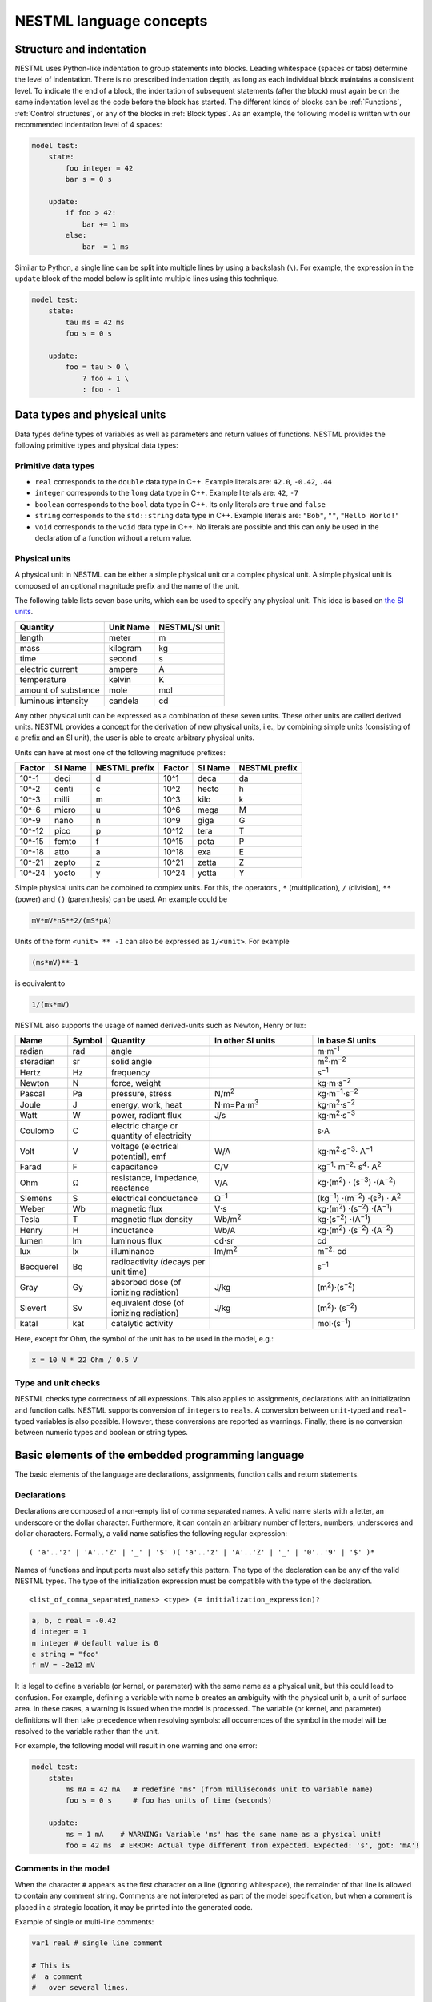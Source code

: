 NESTML language concepts
========================


Structure and indentation
-------------------------

NESTML uses Python-like indentation to group statements into blocks. Leading whitespace (spaces or tabs) determine the level of indentation. There is no prescribed indentation depth, as long as each individual block maintains a consistent level. To indicate the end of a block, the indentation of subsequent statements (after the block) must again be on the same indentation level as the code before the block has started. The different kinds of blocks can be :ref:`Functions`, :ref:`Control structures`, or any of the blocks in :ref:`Block types`. As an example, the following model is written with our recommended indentation level of 4 spaces:

.. code-block:: nestml

   model test:
       state:
           foo integer = 42
           bar s = 0 s

       update:
           if foo > 42:
               bar += 1 ms
           else:
               bar -= 1 ms

Similar to Python, a single line can be split into multiple lines by using a backslash (``\``). For example, the expression in the ``update`` block of the model below is split into multiple lines using this technique.

.. code-block:: nestml

   model test:
       state:
           tau ms = 42 ms
           foo s = 0 s

       update:
           foo = tau > 0 \
               ? foo + 1 \
               : foo - 1


Data types and physical units
-----------------------------

Data types define types of variables as well as parameters and return values of functions. NESTML provides the following primitive types and physical data types:


Primitive data types
~~~~~~~~~~~~~~~~~~~~

-  ``real`` corresponds to the ``double`` data type in C++. Example literals are: ``42.0``, ``-0.42``, ``.44``
-  ``integer`` corresponds to the ``long`` data type in C++. Example literals are: ``42``, ``-7``
-  ``boolean`` corresponds to the ``bool`` data type in C++. Its only literals are ``true`` and ``false``
-  ``string`` corresponds to the ``std::string`` data type in C++. Example literals are: ``"Bob"``, ``""``, ``"Hello World!"``
-  ``void`` corresponds to the ``void`` data type in C++. No literals are possible and this can only be used in the declaration of a function without a return value.


Physical units
~~~~~~~~~~~~~~

A physical unit in NESTML can be either a simple physical unit or a complex physical unit. A simple physical unit is composed of an optional magnitude prefix and the name of the unit.

The following table lists seven base units, which can be used to specify any physical unit. This idea is based on `the SI units <https://en.wikipedia.org/wiki/International_System_of_Units>`__.

+-----------------------+-------------+------------------+
| Quantity              | Unit Name   | NESTML/SI unit   |
+=======================+=============+==================+
| length                | meter       | m                |
+-----------------------+-------------+------------------+
| mass                  | kilogram    | kg               |
+-----------------------+-------------+------------------+
| time                  | second      | s                |
+-----------------------+-------------+------------------+
| electric current      | ampere      | A                |
+-----------------------+-------------+------------------+
| temperature           | kelvin      | K                |
+-----------------------+-------------+------------------+
| amount of substance   | mole        | mol              |
+-----------------------+-------------+------------------+
| luminous intensity    | candela     | cd               |
+-----------------------+-------------+------------------+

Any other physical unit can be expressed as a combination of these seven units. These other units are called derived units. NESTML provides a concept for the derivation of new physical units, i.e., by combining simple units (consisting of a prefix and an SI unit), the user is able to create arbitrary physical units.

Units can have at most one of the following magnitude prefixes:

+----------+-----------+-----------------+----------+-----------+-----------------+
| Factor   | SI Name   | NESTML prefix   | Factor   | SI Name   | NESTML prefix   |
+==========+===========+=================+==========+===========+=================+
| 10^-1    | deci      | d               | 10^1     | deca      | da              |
+----------+-----------+-----------------+----------+-----------+-----------------+
| 10^-2    | centi     | c               | 10^2     | hecto     | h               |
+----------+-----------+-----------------+----------+-----------+-----------------+
| 10^-3    | milli     | m               | 10^3     | kilo      | k               |
+----------+-----------+-----------------+----------+-----------+-----------------+
| 10^-6    | micro     | u               | 10^6     | mega      | M               |
+----------+-----------+-----------------+----------+-----------+-----------------+
| 10^-9    | nano      | n               | 10^9     | giga      | G               |
+----------+-----------+-----------------+----------+-----------+-----------------+
| 10^-12   | pico      | p               | 10^12    | tera      | T               |
+----------+-----------+-----------------+----------+-----------+-----------------+
| 10^-15   | femto     | f               | 10^15    | peta      | P               |
+----------+-----------+-----------------+----------+-----------+-----------------+
| 10^-18   | atto      | a               | 10^18    | exa       | E               |
+----------+-----------+-----------------+----------+-----------+-----------------+
| 10^-21   | zepto     | z               | 10^21    | zetta     | Z               |
+----------+-----------+-----------------+----------+-----------+-----------------+
| 10^-24   | yocto     | y               | 10^24    | yotta     | Y               |
+----------+-----------+-----------------+----------+-----------+-----------------+

Simple physical units can be combined to complex units. For this, the operators , ``*`` (multiplication), ``/`` (division), ``**`` (power) and ``()`` (parenthesis) can be used. An example could be

.. code-block:: nestml

   mV*mV*nS**2/(mS*pA)

Units of the form ``<unit> ** -1`` can also be expressed as ``1/<unit>``. For example

.. code-block:: nestml

   (ms*mV)**-1

is equivalent to

.. code-block:: nestml

   1/(ms*mV)

NESTML also supports the usage of named derived-units such as Newton, Henry or lux:

.. list-table::
   :header-rows: 1
   :widths: 10 5 20 20 20

   * - Name
     - Symbol
     - Quantity
     - In other SI units
     - In base SI units
   * - radian
     - rad
     - angle
     -
     - m⋅m\ :sup:`-1`
   * - steradian
     - sr
     - solid angle
     -
     - m\ :sup:`2`\ ⋅m\ :sup:`−2`
   * - Hertz
     - Hz
     - frequency
     -
     - s\ :sup:`−1`
   * - Newton
     - N
     - force, weight
     -
     - kg⋅m⋅s\ :sup:`−2`
   * - Pascal
     - Pa
     - pressure, stress
     - N/m\ :sup:`2`
     - kg⋅m\ :sup:`−1`\ ⋅s\ :sup:`−2`
   * - Joule
     - J
     - energy, work, heat
     - N⋅m=Pa⋅m\ :sup:`3`
     - kg⋅m\ :sup:`2`\ ⋅s\ :sup:`−2`
   * - Watt
     - W
     - power, radiant flux
     - J/s
     - kg⋅m\ :sup:`2`\ ⋅s\ :sup:`−3`
   * - Coulomb
     - C
     - electric charge or quantity of electricity
     -
     - s⋅A
   * - Volt
     - V
     - voltage (electrical potential), emf
     - W/A
     - kg⋅m\ :sup:`2`\ ⋅s\ :sup:`−3`\ ⋅ A\ :sup:`−1`
   * - Farad
     - F
     - capacitance
     - C/V
     - kg\ :sup:`−1`\ ⋅ m\ :sup:`−2`\ ⋅ s\ :sup:`4`\ ⋅ A\ :sup:`2`
   * - Ohm
     - Ω
     - resistance, impedance, reactance
     - V/A
     - kg⋅(m\ :sup:`2`\ ) ⋅ (s\ :sup:`−3`\ ) ⋅(A\ :sup:`−2`\ )
   * - Siemens
     - S
     - electrical conductance
     - Ω\ :sup:`−1`
     - (kg\ :sup:`−1`\ ) ⋅(m\ :sup:`−2`\ ) ⋅(s\ :sup:`3`\ ) ⋅ A\ :sup:`2`
   * - Weber
     - Wb
     - magnetic flux
     - V⋅s
     - kg⋅(m\ :sup:`2`\ ) ⋅(s\ :sup:`−2`\ ) ⋅(A\ :sup:`−1`\ )
   * - Tesla
     - T
     - magnetic flux density
     - Wb/m\ :sup:`2`
     - kg⋅(s\ :sup:`−2`\ ) ⋅(A\ :sup:`−1`\ )
   * - Henry
     - H
     - inductance
     - Wb/A
     - kg⋅(m\ :sup:`2`\ ) ⋅(s\ :sup:`−2`\ ) ⋅(A\ :sup:`−2`\ )
   * - lumen
     - lm
     - luminous flux
     - cd⋅sr
     - cd
   * - lux
     - lx
     - illuminance
     - lm/m\ :sup:`2`
     - m\ :sup:`−2`\ ⋅ cd
   * - Becquerel
     - Bq
     - radioactivity (decays per unit time)
     -
     - s\ :sup:`−1`
   * - Gray
     - Gy
     - absorbed dose (of ionizing radiation)
     - J/kg
     - (m\ :sup:`2`\ )⋅(s\ :sup:`−2`\ )
   * - Sievert
     - Sv
     - equivalent dose (of ionizing radiation)
     - J/kg
     - (m\ :sup:`2`\ )⋅ (s\ :sup:`−2`\ )
   * - katal
     - kat
     - catalytic activity
     -
     - mol⋅(s\ :sup:`−1`\ )


Here, except for Ohm, the symbol of the unit has to be used in the model, e.g.:

.. code-block:: nestml

   x = 10 N * 22 Ohm / 0.5 V


Type and unit checks
~~~~~~~~~~~~~~~~~~~~

NESTML checks type correctness of all expressions. This also applies to assignments, declarations with an initialization and function calls. NESTML supports conversion of ``integer``\ s to ``real``\ s. A conversion between ``unit``-typed and ``real``-typed variables is also possible. However, these conversions are reported as warnings. Finally, there is no conversion between numeric types and boolean or string types.


Basic elements of the embedded programming language
---------------------------------------------------

The basic elements of the language are declarations, assignments, function calls and return statements.


Declarations
~~~~~~~~~~~~

Declarations are composed of a non-empty list of comma separated names. A valid name starts with a letter, an underscore or the dollar character. Furthermore, it can contain an arbitrary number of letters, numbers, underscores and dollar characters. Formally, a valid name satisfies the following regular expression:

::

    ( 'a'..'z' | 'A'..'Z' | '_' | '$' )( 'a'..'z' | 'A'..'Z' | '_' | '0'..'9' | '$' )*

Names of functions and input ports must also satisfy this pattern. The type of the declaration can be any of the valid NESTML types. The type of the initialization expression must be compatible with the type of the declaration.


::

    <list_of_comma_separated_names> <type> (= initialization_expression)?

.. code-block:: nestml

    a, b, c real = -0.42
    d integer = 1
    n integer # default value is 0
    e string = "foo"
    f mV = -2e12 mV

It is legal to define a variable (or kernel, or parameter) with the same name as a physical unit, but this could lead to confusion. For example, defining a variable with name ``b`` creates an ambiguity with the physical unit ``b``, a unit of surface area. In these cases, a warning is issued when the model is processed. The variable (or kernel, and parameter) definitions will then take precedence when resolving symbols: all occurrences of the symbol in the model will be resolved to the variable rather than the unit.

For example, the following model will result in one warning and one error:

.. code-block:: nestml

   model test:
       state:
           ms mA = 42 mA   # redefine "ms" (from milliseconds unit to variable name)
           foo s = 0 s     # foo has units of time (seconds)

       update:
           ms = 1 mA    # WARNING: Variable 'ms' has the same name as a physical unit!
           foo = 42 ms  # ERROR: Actual type different from expected. Expected: 's', got: 'mA'!


Comments in the model
~~~~~~~~~~~~~~~~~~~~~

When the character ``#`` appears as the first character on a line (ignoring whitespace), the remainder of that line is allowed to contain any comment string. Comments are not interpreted as part of the model specification, but when a comment is placed in a strategic location, it may be printed into the generated code.

Example of single or multi-line comments:

.. code-block:: nestml

   var1 real # single line comment

   # This is
   #  a comment
   #   over several lines.

To enable NESTML to recognize which element a comment belongs to, the following approach is used: there should be no white line separating the comment and its target, and the comment should be placed before the target line or on the same line as the target. For example:

.. code-block:: nestml

   # I am a comment of the membrane potential
   V_m mV = -55 mV # I am a comment of the membrane potential

If a comment shall be attached to an element, no white lines are allowed.

.. code-block:: nestml

   # I am not a comment of the membrane potential.

   V_m mV = -55 mV # I am a comment of the membrane potential

Whitelines are therefore used to separate comment targets:

.. code-block:: nestml

   # I am a comment of the membrane potential.
   V_m mV = -55 mV

   # I am a comment of the resting potential.
   V_rest mV = -60 mV

The text of each comment is interpreted as `Sphinx reStructuredText format <https://www.sphinx-doc.org/en/master/usage/restructuredtext/index.html>`_.

Documentation for a model may appear directly in front of the model definition, akin to Python "docstrings" (see `PEP 257 "Docstring Conventions" <https://www.python.org/dev/peps/pep-0257/>`_). For example:

.. code-block:: nestml

   # my_custom_neuron: My customized version of a Hodgkin-Huxley model
   # #################################################################
   #
   # Description
   # +++++++++++
   #
   # Long description follows here. We can typeset LaTeX math:
   #
   # .. math::
   #
   #    E = mc^2
   #
   model my_custom_neuron:
       # [...]

The documentation block is rendered as HTML on the :doc:`models library <models_library/index>`.

Assignments
~~~~~~~~~~~

NESTML supports simple or compound assignments. The left-hand side of the assignment is always a variable. The right-hand side can be an arbitrary expression of a type which is compatible with the left-hand side.

Examples for valid assignments for a numeric variable ``n`` are

* simple assignment: ``n = 10``
* compound sum: ``n += 10`` which corresponds to ``n = n + 10``
* compound difference: ``n -= 10`` which corresponds to ``n = n - 10``
* compound product: ``n *= 10`` which corresponds to ``n = n * 10``
* compound quotient: ``n /= 10`` which corresponds to ``n = n / 10``

Vectors
~~~~~~~

Variables can be declared as vectors to store an array of values. They can be declared in the ``parameters``, ``state``, and ``internals`` blocks. See :ref:`Block types` for more information on different types of blocks available in NESTML.

The declaration of a vector variable consists of the name of the variable followed by the size of the vector enclosed in ``[`` and ``]``. The vector must be initialized with a default value and all the values in the vector will be initialized to the specified initial value. For example,

.. code-block:: nestml

   parameters:
       g_ex [20] mV = 10mV

Here, ``g_ex`` is a vector of size 20 and all the elements of the vector are initialized to 10mV. Note that the vector index always starts from 0.
Size of the vector can be a positive integer or an integer variable previously declared in either ``parameters`` or ``internals`` block. For example, an integer variable named ``ten`` declared in the ``parameters`` block can be used to specify the size of the vector variable ``g_ex`` as:

.. code-block:: nestml

   state:
       g_ex [ten] mV = 10mV
       x [12] real = 0.

   parameters:
       ten integer = 10

If the size of a vector is a variable (as ``ten`` in the above example), the vector will be resized if the value of size variable changes during the simulation. On the other hand, the vector cannot be resized if the size is a fixed integer value.
Vector variables can be used in expressions as an array with an index. For example,

.. code-block:: nestml

   state:
       g_ex [ten] mV = 10mV
       x[15] real = 0.

   parameters:
       ten integer = 10

   update:
       integer j = 0
       g_ex[2] = -55. mV
       x[j] = g_ex[2]
       j += 1

Functions
~~~~~~~~~

Functions can be used to write repeatedly used code blocks only once. They consist of the function name, the list of parameters and an optional return type, if the function returns a value to the caller.

::

    function <name>(<list_of_arguments>) <return_type>?:
        <statements>

e.g.:

.. code-block:: nestml

   function divide(a real, b real) real:
       return a/b

To use a function, it has to be called. A function call is composed of the function name and the list of required parameters. The returned value (if any) can be directly assigned to a variable of the corresponding type.

::

    <function_name>(<list_of_arguments>)

e.g.

.. code-block:: nestml

   x = max(a*2, b/2)

Predefined functions
^^^^^^^^^^^^^^^^^^^^

The following functions are predefined in NESTML and can be used out of the box. No user-defined functions can have the same name.

.. list-table::
   :header-rows: 1
   :widths: 10 10 30

   * - Name
     - Parameters
     - Description
   * - ``min``
     - x, y
     - Returns the minimum of x and y. Both parameters should be of the same type. The return type is equal to the type of the parameters.
   * - ``max``
     - x, y
     - Returns the maximum of x and y. Both parameters should be of the same type. The return type is equal to the type of the parameters.
   * - ``abs``
     - x
     - Returns the absolute value of x. The return type is equal to the type of x.
   * - ``clip``
     - x, y, z
     - Returns x if it is in [y, z], y if x < y and z if x > z. All parameter types should be the same and equal to the return type.
   * - ``exp``
     - x
     - Returns the exponential of x. The type of x and the return type are Real.
   * - ``log10``
     - x
     - Returns the base 10 logarithm of x. The type of x and the return type are Real.
   * - ``ln``
     - x
     - Returns the base :math:`e` logarithm of x. The type of x and the return type are Real.
   * - ``expm1``
     - x
     - Returns the exponential of x minus 1. The type of x and the return type are Real.
   * - ``sin``
     - x
     - Returns the sine of x. The type of x and the return type are Real.
   * - ``cos``
     - x
     - Returns the cosine of x. The type of x and the return type are Real.
   * - ``tan``
     - x
     - Returns the tangent of x. The type of x and the return type are Real.
   * - ``sinh``
     - x
     - Returns the hyperbolic sine of x. The type of x and the return type are Real.
   * - ``cosh``
     - x
     - Returns the hyperbolic cosine of x. The type of x and the return type are Real.
   * - ``tanh``
     - x
     - Returns the hyperbolic tangent of x. The type of x and the return type are Real.
   * - ``erf``
     - x
     - Returns the error function of x. The type of x and the return type are Real.
   * - ``erfc``
     - x
     - Returns the complementary error function of x. The type of x and the return type are Real.
   * - ``ceil``
     - x
     - Returns the ceil of x. The type of x and the return type are Real.
   * - ``floor``
     - x
     - Returns the floor of x. The type of x and the return type are Real.
   * - ``round``
     - x
     - Returns the rounded value of x. The type of x and the return type are Real.
   * - ``random_normal``
     - mean, std
     - Returns a sample from a normal (Gaussian) distribution with parameters "mean" and "standard deviation"
   * - ``random_poisson``
     - rate
     - Returns a sample from a Poissonian distribution with rate parameter (expected value) "rate".
   * - ``random_uniform``
     - offset, scale
     - Returns a sample from a uniform distribution in the interval [offset, offset + scale)
   * - ``delta``
     - t
     - A Dirac delta impulse function at time t.
   * - ``convolve``
     - f, g
     - The convolution of kernel f with spike input port g.
   * - ``info``
     - s
     - Log the string s with logging level "info".
   * - ``warning``
     - s
     - Log the string s with logging level "warning".
   * - ``print``
     - s
     - Print the string s to stdout (no line break at the end). See :ref:`print function` for more information.
   * - ``println``
     - s
     - Print the string s to stdout (with a line break at the end). See :ref:`print function` for more information.
   * - ``integrate_odes``
     -
     - This function can be used to integrate all stated differential equations of the equations block.
   * - ``emit_spike``
     -
     - Calling this function in the `update` block results in firing a spike to all target neurons and devices time stamped with the current simulation time.
   * - ``steps``
     - t
     - Convert a time into a number of simulation steps. See the section :ref:`Handling of time` for more information.
   * - ``resolution``
     -
     - In the ``update`` block, or in initialising expressions, returns the current timestep taken in milliseconds. See the section :ref:`Handling of time` for more information.
   * - ``timestep``
     -
     - In the ``update`` block, returns the current timestep taken in milliseconds. See the section :ref:`Handling of time` for more information.


Predefined variables and constants
^^^^^^^^^^^^^^^^^^^^^^^^^^^^^^^^^^^

The following variables and constants are predefined in NESTML and can be used out of the box. No user-defined variables can have the same name.

.. list-table::
   :header-rows: 1
   :widths: 10 30

   * - Name
     - Description
   * - ``t``
     - The current simulation time (read only)
   * - ``e``
     - Euler's constant (2.718...)
   * - ``pi``
     - pi (3.14159...)
   * - ``inf``
     - Floating point infinity


Return statement
^^^^^^^^^^^^^^^^

The ``return`` keyword can only be used inside of the ``function`` block. Depending on the return type (if any), it is followed by an expression of that type.

::

    return (<expression>)?

e.g.

.. code-block:: nestml

   if a > b:
       return a
   else:
       return b

Print function
^^^^^^^^^^^^^^

The ``print`` and ``println`` functions print a string to the standard output, with ``println`` printing a line break at the end. They can be used in the ``update`` block. See :ref:`Block types` for more information on the ``update`` block.

Example:

.. code-block:: nestml

    update:
        print("Hello World")
        ...
        println("Another statement")

Variables defined in the model can be printed by enclosing them in ``{`` and ``}``. For example, variables ``V_m`` and ``V_thr`` used in the model can be printed as:

.. code-block:: nestml

    update:
        ...
        print("A spike event with membrane voltage: {V_m}")
        ...
        println("Membrane voltage {V_m} is less than the threshold {V_thr}")

Control structures
~~~~~~~~~~~~~~~~~~

To control the flow of execution, NESTML supports loops and conditionals.

Loops
^^^^^

The start of the ``while`` loop is composed of the keyword ``while`` followed by a boolean condition and a colon. It executes the statements inside the block as long as the given boolean expression evaluates to ``true``.

::

    while <boolean_expression>:
        <statements>

e.g.:

.. code-block:: nestml

   x integer = 0
   while x <= 10:
       y = max(3, x)

The ``for`` loop starts with the keyword ``for`` followed by the name of a previously defined variable of type ``integer`` or ``real``. The fist variant uses an ``integer`` stepper variable which iterates over the half-open interval [``lower_bound``, ``upper_bound``) in steps of 1.

::

    for <existing_variable_name> in <lower_bound> ... <upper_bound>:
        <statements>

e.g.:

.. code-block:: nestml

   x integer = 0
   for x in 1 ... 5:
       # <statements>

The second variant uses an ``integer`` or ``real`` iterator variable and iterates over the half-open interval ``[lower_bound, upper_bound)`` with a positive ``integer`` or ``real`` step of size ``step``. It is advisable to choose the type of the iterator variable and the step size to be the same.

::

    for <existing_variable_name> in <lower_bound> ... <upper_bound> step <step>:
        <statements>

e.g.:

.. code-block:: nestml

   x integer
   for x in 1 ... 5 step 2:
       # <statements>

   x real
   for x in 0.1 ... 0.5 step 0.1:
       # <statements>

Conditionals
^^^^^^^^^^^^

NESTML supports different variants of the if-else conditional. The first example shows the ``if`` conditional composed of a single ``if`` block:

::

    if <boolean_expression>:
        <statements>

e.g.:

.. code-block:: nestml

   parameters:
       foo integer = 2
       bar integer = 3

   update:
       if foo < bar:
           # <statements>

The second example shows an if-else block, which executes the ``if_statements`` in case the boolean expression evaluates to true and the ``else_statements`` else.

::

    if <boolean_expression>:
        <if_statements>
    else:
        <else_statements>

e.g.:

.. code-block:: nestml

   update:
       if foo < bar:
           # <if_statements>
       else:
           # <else_statements>

In order to allow grouping a sequence of related ``if`` conditions, NESTML also supports the ``elif``-conditionals. An ``if`` condition can be followed by an arbitrary number of ``elif`` conditions. Optionally, this variant also supports the ``else`` keyword for a catch-all statement.

::

    if <boolean_expression>:
        <if_statements>
    elif <boolean_expression>:
        <elif_statements>
    else:
        <else_statements>

e.g.:

.. code-block:: nestml

   parameters:
       foo integer = 2
       bar integer = 3
       x integer = 4
       y integer = 6

   update:
       if foo < bar:
           # <if_statements>
       elif x > y:
           # <elif_statements>
       else:
           # <else_statements>

Conditionals can also be nested inside of each other.

.. code-block:: nestml

   if foo < bar:
       # <statements>
       if x < y:
           # <statements>

Expressions and operators
-------------------------

Expressions in NESTML can be specified in a recursive fashion.

Terms
~~~~~

All variables, literals, and function calls are valid terms. Variables are names of user-defined or predefined variables (``t``, ``e``).

List of operators
~~~~~~~~~~~~~~~~~

For any two valid numeric expressions ``a``, ``b``, boolean expressions ``c``,\ ``c1``,\ ``c2``, and an integer expression ``n`` the following operators produce valid expressions.

+------------------------------------------------+--------------------------------------------------------------------+---------------------------+
| Operator                                       | Description                                                        | Examples                  |
+================================================+====================================================================+===========================+
| ``()``                                         | Expressions with parentheses                                       | ``(a)``                   |
+------------------------------------------------+--------------------------------------------------------------------+---------------------------+
| ``**``                                         | Power operator.                                                    | ``a ** b``                |
+------------------------------------------------+--------------------------------------------------------------------+---------------------------+
| ``+``, ``-``, ``~``                            | Unary plus, unary minus, bitwise negation                          | ``-a``, ``~c``            |
+------------------------------------------------+--------------------------------------------------------------------+---------------------------+
| ``*``, ``/``, ``%``                            | Multiplication, division and modulo operator                       | ``a * b``, ``a % b``      |
+------------------------------------------------+--------------------------------------------------------------------+---------------------------+
| ``+``, ``-``                                   | Addition and subtraction                                           | ``a + b``, ``a - b``      |
+------------------------------------------------+--------------------------------------------------------------------+---------------------------+
| ``<<``, ``>>``                                 | Left and right bit shifts                                          | ``a << n``, ``a >> n``    |
+------------------------------------------------+--------------------------------------------------------------------+---------------------------+
| ``&``, ``|``, ``^``                            | Bitwise ``and``, ``or`` and ``xor``                                | ``a&b``, ``|``, ``a~b``   |
+------------------------------------------------+--------------------------------------------------------------------+---------------------------+
| ``<``, ``<=``, ``==``, ``!=``, ``>=``, ``>``   | Comparison operators                                               | ``a <= b``, ``a != b``    |
+------------------------------------------------+--------------------------------------------------------------------+---------------------------+
| ``not``, ``and``, ``or``                       | Logical conjunction, disjunction and negation                      | ``not c``, ``c1 or c2``   |
+------------------------------------------------+--------------------------------------------------------------------+---------------------------+
| ``?:``                                         | Ternary operator (return ``a`` if ``c`` is ``true``, ``b`` else)   | ``c ? a : b``             |
+------------------------------------------------+--------------------------------------------------------------------+---------------------------+

Blocks
------

To structure NESTML files, all content is structured in blocks. Blocks begin with a keyword specifying the type of the block followed by a colon. Indentation inside a block is mandatory with a recommended indentation level of 4 spaces. Refer to :ref:`Structure and indentation` for more details. Each of the following blocks must only occur at most once. Some of the blocks are required to occur in every model. The general syntax looks like this:

::

    <block_type> [<args>]:
        ...

Block types
~~~~~~~~~~~

``model <name>`` - The top-level block of a model called ``<name>``. The model can either be a neuron or a synapse model. Within the top-level block, the following blocks may be defined:

-  ``parameters`` - This block is composed of a list of variable declarations that are supposed to contain all parameters which remain constant during the simulation, but can vary among different simulations or instantiations of the same model. Parameters cannot be changed from within the model itself; for this, use state variables instead.
-  ``internals`` - This block is composed of a list of implementation-dependent helper variables that are supposed to be constant during the simulation run and are derived from parameters. Therefore, their initialization expression can only reference parameters or other internal variables.
-  ``state`` - This block is composed of a list of variable declarations that describe parts of the model which may change over time. All the variables declared in this block must be initialized with a value.
-  ``equations`` - This block contains kernel definitions and differential equations. It will be explained in further detail `later on in the manual <#equations>`__.
-  ``input`` - This block is composed of one or more input ports. It will be explained in further detail `later on in the manual <#input>`__.
-  ``output`` - Defines which type of event the model can send.
-  ``update`` - Contains statements that are executed once every simulation timestep (on a fixed grid or from event to event).
- ``onReceive`` - Can be defined for each spiking input port; contains statements that are executed whenever an incoming spike event arrives. Optional event parameters, such as the weight, can be accessed by referencing the input port name. Priorities can optionally be defined for each ``onReceive`` block; these resolve ambiguity in the model specification of which event handler should be called after which, in case multiple events occur at the exact same moment in time on several input ports, triggering multiple event handlers.
- ``onCondition`` - Contains statements that are executed when a particular condition holds. The condition is expressed as a (boolean typed) expression. The advantage of having conditions separate from the ``update`` block is that a root-finding algorithm can be used to find the precise time at which a condition holds (with a higher resolution than the simulation timestep). This makes the model more generic with respect to the simulator that is used.


Input
-----

A model written in NESTML can be configured to receive two distinct types of input: spikes and continuous-time values.


Continuous-time input ports
~~~~~~~~~~~~~~~~~~~~~~~~~~~

Continuous-time input ports receive a time-varying signal :math:`f(t)` (possibly, a vector :math:`\mathbf{f}(t)`) that is defined for all :math:`t` (but that could, in practice, be implemented as a stepwise-continuous function of time).


Spiking input ports
~~~~~~~~~~~~~~~~~~~

The incoming spikes at the spiking input port are modelled as Dirac delta functions. The Dirac Delta function :math:`\delta(x)` is an impulsive function defined as zero at every value of :math:`x`, except for :math:`x=u`, and whose integral is equal to 1:

.. math::

   \int \delta(x - u) dx = 1

The unit of the Dirac delta function follows from its definition:

.. math::

   f(0) = \int \delta(x) f(x) dx

Here :math:`f(x)` is a continuous function of x. As the unit of the :math:`f()` is the same on both left- and right-hand side, the unit of :math:`dx \delta(x)` must be equal to 1.
Therefore, the unit of :math:`\delta(x)` must be equal to the inverse of the unit of :math:`x`.

In the context of neuroscience, the spikes are represented as events in time with a unit of :math:`\text{s}`. Consequently, the delta pulses will have a unit of inverse of time, :math:`\text{1/s}`.
Therefore, all the incoming spikes defined in the input block will have an implicit unit of :math:`\text{1/s}`.

Physical units such as millivolts (:math:`\text{mV}`) and nanoamperes (:math:`\text{nA}`) can be directly combined with the Dirac delta function to model an impulse with a physical quantity such as voltage or current.
In such cases, the Dirac delta function is multiplied by the appropriate unit of the physical quantity, such as :math:`\text{mV}` or :math:`\text{nA}`, to obtain a quantity with units of volts or amperes, respectively.
For example, the product of a Dirac delta function and millivolt (:math:`\text{mV}`) unit can be written as :math:`\delta(t) \text{mV}`. This can be interpreted as an impulse in voltage with a magnitude of one millivolt.


Handling spiking input
~~~~~~~~~~~~~~~~~~~~~~

Spiking input can be handled by convolutions with kernels (see :ref:`Integrating spiking input`) or by means of ``onReceive`` event handler blocks. An ``onReceive`` block can be defined for every spiking input port, for example, if a port named ``pre_spikes`` is defined, the corresponding event handler has the general structure:

.. code-block:: nestml

   onReceive(pre_spikes):
       println("Info: processing a presynaptic spike at time t = {t}")
       # ... further statements go here ...

The statements in the event handler will be executed when the event occurs.

To specify in which sequence the event handlers should be called in case multiple events are received at the exact same time, the ``priority`` parameter can be used, which can be given an integer value, where a larger value means higher priority. For example:

.. code-block:: nestml

   onReceive(pre_spikes, priority=1):
       println("Info: processing a presynaptic spike at time t = {t}")

   onReceive(post_spikes, priority=2):
       println("Info: processing a postsynaptic spike at time t = {t}")

In this case, if a pre- and postsynaptic spike are received at the exact same time, the higher-priority ``post_spikes`` handler will be invoked first.


Output
------

Each model can only send a single type of event. The type of the event has to be given in the `output` block. Currently, however, only spike output is supported.

.. code-block:: nestml

   output:
       spike

Calling the ``emit_spike()`` function in the ``update`` block results in firing a spike to all target neurons and devices time stamped with the simulation time at the end of the time interval ``t + timestep()``.

Event attributes
~~~~~~~~~~~~~~~~

Each spiking output event can be parameterised by one or more attributes. For example, a synapse could assign a weight (as a real number) and delay (in milliseconds) to its spike events by including these values in the call to ``emit_spike()``:

.. code-block:: nestml

   parameters:
       weight real = 10.

   update:
       emit_spike(weight, 1 ms)

If spike event attributes are used, their names and types must be given as part of the output port specification, for example:

.. code-block:: nestml

   output:
       spike(weight real, delay ms)

The names are only used externally, so that other models can refer to the correct attribute (such as a downstream neuron that is receiving the spike through its input port). It is thus allowed to have a state variable called ``weight`` and an output port attribute by the same name; the output port attribute name does not refer to names declared inside the model.

Specific code generators may support a specific set of attributes; please check the documentation of each individual code generator for more details.


Equations
---------

Systems of ODEs
~~~~~~~~~~~~~~~

In the ``equations`` block one can define a system of differential equations, with an arbitrary amount of equations, that contain derivatives of arbitrary order. When using a derivative of a variable, say ``V``, one must write: ``V'``. It is then assumed that ``V'`` is the first time derivative of ``V``, that is, :math:`dV/dt`. The second time derivative of ``V`` is ``V''``, and so on. If an equation contains a derivative of order :math:`n`, for example, :math:`V^{(n)}`, all initial values of :math:`V` up to order :math:`n-1` must be defined in the ``state`` block. For example, if stating

.. code-block:: nestml

   V' = a * V

in the ``equations`` block, then

.. code-block:: nestml

   V real = 0

has to be defined in the ``state`` block. Otherwise, an error message is generated.

The content of spike and continuous time input ports can be used by just using their names. NESTML takes care behind the scenes that the buffer location at the current simulation time step is used.


Delay Differential Equations
~~~~~~~~~~~~~~~~~~~~~~~~~~~~

The differential equations in the ``equations`` block can also be a delay differential equation, where the derivative at the current time depends on the derivative of a function at previous times. A state variable, say ``foo`` that is dependent on another state variable ``bar`` at a constant time offset (here, ``delay``) in the past, can be written as

.. code-block:: nestml

   state:
       bar real = -70.
       foo real = 0

   equations:
       bar' = -bar / tau
       foo' = bar(t - delay) / tau

Note that the ``delay`` can be a numeric constant or a constant defined in the ``parameters`` block. In the above example, the ``delay`` variable is defined in the ``parameters`` block as:

.. code-block:: nestml

   parameters:
       tau ms = 3.5 ms
       delay ms = 5.0 ms

For a full example, please refer to the tests at `tests/nest_tests/nest_delay_based_variables_test.py <https://github.com/nest/nestml/blob/master/tests/nest_tests/nest_delay_based_variables_test.py>`_.

.. note::

   - The value of the delayed variable (``bar`` in the above example) returned by the node's ``get()`` function in
     PyNEST is always the non-delayed version, i.e., the value of the derivative of ``bar`` at time ``t``. Similarly, the
     ``set()`` function sets the value of the actual state variable ``bar`` without the ``delay`` into consideration.
   - The ``delay`` variable can be set from PyNEST using the ``set()`` function before running the simulation. Setting the value after the simulation can give rise to unpredictable results and is not currently supported.

.. note::

   - Delay differential equations where the derivative of a variable is dependent on the derivative of the same
     variable at previous times, for example, `The Mackey-Glass equation <http://www.scholarpedia.org/article/Mackey-Glass_equation>`_, are not supported currently.
   - Delay differential equations with multiple delay values for the same variable are also not supported.

Inline expressions
~~~~~~~~~~~~~~~~~~

In the ``equations`` block, inline expressions may be used to reduce redundancy, or improve legibility in the model code. An inline expression is a named expression, that will be "inlined" (effectively, copied-and-pasted in) when its variable symbol is mentioned in subsequent ODE or kernel expressions. In the following example, the inline expression ``h_inf_T`` is defined, and then used in an ODE definition:

.. code-block:: nestml

   inline h_inf_T real = 1 / (1 + exp((V_m / mV + 83) / 4))
   IT_h' = (h_inf_T * nS - IT_h) / tau_h_T / ms

Because of nested substitutions, inline statements may cause the expressions to grow to large size. In case this becomes a problem, it is recommended to use functions instead.

The ``recordable`` keyword can be used to make the variable in inline expressions available to recording devices:

.. code-block:: nestml

   equations:
       ...
       recordable inline V_m mV = V_rel + E_L

During simulation, one or more state variables are used to maintain the dynamical state of each convolution across time. To be able to reference these variables from within the model, a special case occurs when an inline expression is defined as a convolution and marked ``recordable``:

.. code-block:: nestml

   recordable inline I_syn pA = convolve(alpha_kernel, spiking_input_port) * pA

Then, the state variables corresponding to this convolution can be referenced in the rest of the model, for instance:

.. code-block:: nestml

   update:
     # reset the state of synaptic integration
     I_syn = 0 pA
     I_syn' = 0 * s**-1


Kernel functions
~~~~~~~~~~~~~~~~

A `kernel` is a function of time, or a differential equation, that represents a kernel which can be used in convolutions. For example, an exponentially decaying kernel could be described as a direct function of time, as follows:

.. code-block:: nestml

   kernel g = exp(-t / tau)

with time constant, for example, equal to 20 ms:

.. code-block:: nestml

   parameters:
       tau ms = 20 ms

All kernels are assumed to start at time :math:`t \geq 0` (that is, the value of a kernel is 0 for :math:`t < 0`; it is not necessary to explicitly enforce this).

Equivalently, the same exponentially decaying kernel can be formulated as a differential equation:

.. code-block:: nestml

   kernel g' = -g / tau

In this case, initial values have to be specified in the ``state`` block up to the order of the differential equation, e.g.:

.. code-block:: nestml

   state:
       g real = 1

Here, the ``1`` defines the peak value of the kernel at :math:`t = 0`.

An example second-order kernel is the dual exponential ("alpha") kernel, which can be defined in three equivalent ways.

(1) As a direct function of time:

    .. code-block:: nestml

       kernel g = (e/tau) * t * exp(-t/tau)

(2) As a system of coupled first-order differential equations:

    .. code-block:: nestml

       kernel g' = g$ - g  / tau,
              g$' = -g$ / tau

    with initial values:

    .. code-block:: nestml

       state:
           g real = 0
           g$ real = 1

   Note that the types of both differential equations are :math:`\text{ms}^{-1}`.

(3) As a second-order differential equation:

    .. code-block:: nestml

       kernel g'' = (-2/tau) * g' - 1/tau**2) * g

    with initial values:

    .. code-block:: nestml

       state:
           g real = 0
           g' ms**-1 = e / tau

A Dirac delta impulse kernel can be defined by using the predefined function ``delta``:

.. code-block:: nestml

   kernel g = delta(t)


Handling of time
----------------

Inside the ``update`` block, the current time can be retrieved via the predefined, global variable ``t``. The statements executed in the block are responsible for updating the state of the model between timesteps or events. The statements in this block update the state of the model from the "current" time ``t``, to the next simulation timestep or time of next event ``t + timestep()``. The update step involves integration of the ODEs and corresponds to the "free-flight" or "subthreshold" integration; the events themselves are handled elsewhere, namely as a convolution with a kernel, or as an ``onReceive`` block.


Integrating the ODEs
~~~~~~~~~~~~~~~~~~~~

Integrating the ODEs needs to be triggered explicitly inside the ``update`` block by calling the ``integrate_odes()`` function. Making this call explicit forces the model to be precise about the sequence of steps that needs to be carried out to step the model state forward in time.

The ``integrate_odes()`` function numerically integrates the differential equations defined in the ``equations`` block. Integrating the ODEs from one timestep to the next has to be explicitly carried out in the model by calling the ``integrate_odes()`` function. If no parameters are given, all ODEs in the model are integrated. Integration can be limited to a given set of ODEs by giving their left-hand side state variables as parameters to the function, for example ``integrate_odes(V_m, I_ahp)`` if ODEs exist for the variables ``V_m`` and ``I_ahp``. In this example, these variables are integrated simultaneously (as one single system of equations). This is different from calling ``integrate_odes(V_m)`` and then ``integrate_odes(I_ahp)`` in that the second call would use the already-updated values from the first call. Variables not included in the call to ``integrate_odes()`` are assumed to remain constant (both inside the numeric solver stepping function as well as from before to after the call).

In case of higher-order ODEs of the form ``F(x'', x', x) = 0``, the solution ``x(t)`` is obtained by just providing the variable ``x`` to the ``integrate_odes`` function. For example,

.. code-block:: nestml

   state:
     x  real    = 0
     x' ms**-1  = 0 * ms**-1

   equations:
     x'' = - 2 * x' / ms - x / ms**2

   update:
     integrate_odes(x)

Here, ``integrate_odes(x)`` integrates the entire dynamics of ``x(t)``, in this case, ``x`` and ``x'``.

Note that the dynamical equations that correspond to convolutions are always updated, regardless of whether ``integrate_odes()`` is called. The state variables affected by incoming events are updated at the end of each timestep, that is, within one timestep, the state as observed by statements in the ``update`` block will be those at :math:`t^-`, i.e. "just before" it has been updated due to the events. See also :ref:`Integrating spiking input` and :ref:`Integration order`.

ODEs that can be solved analytically are integrated to machine precision from one timestep to the next using the propagators obtained from `ODE-toolbox <https://ode-toolbox.readthedocs.io/>`_. In case a numerical solver is used (such as Runge-Kutta or forward Euler), the same ODEs are also evaluated numerically by the numerical solver to allow more precise values for analytically solvable ODEs *within* a timestep. In this way, the long-term dynamics obeys the analytic (more exact) equations, while the short-term (within one timestep) dynamics is evaluated to the precision of the numerical integrator.


Retrieving simulation timing parameters
~~~~~~~~~~~~~~~~~~~~~~~~~~~~~~~~~~~~~~~

To retrieve timing parameters from the simulator kernel, two special functions are built into NESTML:

- ``resolution`` returns the current timestep taken. Can be used only inside the ``update`` block and in intialising expressions. The use of this function assumes that the simulator uses fixed resolution steps, therefore it is recommended to use ``timestep()`` instead in order to make the models more generic.
- ``timestep`` returns the current timestep taken. Can be used only inside the ``update`` block.
- ``steps`` takes one parameter of type ``ms`` and returns the number of simulation steps in the current simulation resolution. This only makes sense in case of a fixed simulation resolution (such as in NEST); hence, use of this function is not recommended, because it precludes the models from being compatible with other simulation platforms where a non-constant simulation timestep is used.

When using ``resolution()``, it is recommended to use the function call directly in the code, rather than defining it as a parameter. This makes the model more robust in case the resolution is changed during the simulation. In some cases, as in the synapse ``update`` block, a step is made between spike events, unconstrained by the simulation resolution. For example:

.. code-block:: nestml

   parameters:
       h ms = resolution()   # !! NOT RECOMMENDED

   update:
       # update from t to t + timestep()
       # let x' = -x / tau
       # x *= exp(-h / tau)  # !! NOT RECOMMENDED
       # x *= exp(-resolution() / tau)  # !! better but NOT RECOMMENDED
       x *= exp(-timestep() / tau)  # recommended (supports any timestep)


Integration order
~~~~~~~~~~~~~~~~~

During simulation, the simulation kernel (for example, NEST Simulator) is responsible for invoking the model functions that update its state: those in ``update``, ``onReceive``, integrating the ODEs, etc. Different simulators may invoke these functions in a different sequence and with different steps of time, leading to different numerical results even though the same model was used. For example, "time-based" simulators take discrete steps of time of fixed duration (for example, 1 millisecond), whereas "event-based" simulators process events at their exact time of occurrence, without having to round off the time of occurrence of the event to the nearest timestep interval. The following section describes some of the variants of integration sequences that can be encountered and what this means for the outcome of a simulation.

The recommended update sequence for a spiking neuron model is shown below (panel A), which is optimal ("gives the fewest surprises") in the case the simulator uses a minimum synaptic transmission delay (this includes NEST). In this sequence, first the subthreshold dynamics are evaluated (that is, ``integrate_odes()`` is called; in the simplest case, all equations are solved simultaneously) and only afterwards, incoming spikes are processed.

.. _label:fig_integration_order
.. figure:: https://raw.githubusercontent.com/nest/nestml/master/doc/fig/integration_order.png
   :alt: Different conventions for the integration sequence. Modified after [1]_, their Fig. 10.2. The precise sequence of operations depends on whether the simulation is considered to have synaptic propagation delays (A) or not (B).

The numeric results of a typical simulation run are shown below. Consider a leaky integrate-and-fire neuron with exponentially decaying postsynaptic currents :math:`I_\text{syn}`. The neuron is integrated using a fixed timestep of :math:`1~\text{ms}` (left) and using an event-based method (right):

.. figure:: https://raw.githubusercontent.com/nest/nestml/master/doc/fig/integration_order_example.png
   :alt: Numerical example for two different integration sequences.

On the left, both pre-synaptic spikes are only processed at the end of the interval in which they occur. The statements in the ``update`` block are run every timestep for a fixed timestep of :math:`1~\text{ms}`, alternating with the statements in the ``onReceive`` handler for the spiking input port. Note that this means that the effect of the spikes becomes visible at the end of the timestep in :math:`I_\text{syn}`, but it takes another timestep before ``integrate_odes()`` is called again and consequently for the effect of the spikes to become visible in the membrane potential. This results in a threshold crossing and the neuron firing a spike. On the right half of the figure, the same presynaptic spike timing is used, but events are processed at their exact time of occurrence. In this case, the ``update`` statements are called once to update the neuron from time 0 to :math:`1~\text{ms}`, then again to update from :math:`1~\text{ms}` to the time of the first spike, then the spike is processed by running the statements in its ``onReceive`` block, then ``update`` is called to update from the time of the first spike to the second spike, and so on. The time courses of :math:`I_\text{syn}` and :math:`V_\text{m}` are such that the threshold is not reached and the neuron does not fire, illustrating the numerical differences that can occur when the same model is simulated using different strategies.


Guards
------

Variables which are defined in the ``state`` and ``parameters`` blocks can optionally be secured through guards. These guards are checked when the variable is assigned a value.

::

   block:
       <declaration> [[<boolean_expression>]]

e.g.:

.. code-block:: nestml

   parameters:
       t_ref ms = 5 ms [[t_ref >= 0 ms]] # refractory period cannot be negative


References
----------

.. [1] Morrison A, Diesmann M (2008). Maintaining causality in discrete time neuronal network simulations. Lectures in Supercomputational Neurosciences: Dynamics in Complex Brain Networks, 267-278.

.. [2] Stefan Rotter and Markus Diesmann. Exact digital simulation of time-invariant linear systems with applications to neuronal modeling. Biol. Cybern. 81, 381–402 (1999)
